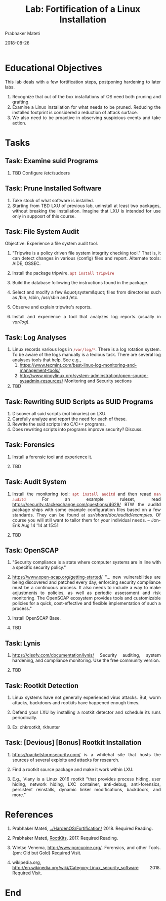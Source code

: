 # -*- mode: org -*-
#+date: 2018-08-26
#+TITLE: Lab: Fortification of a Linux Installation
#+AUTHOR: Prabhaker Mateti
#+HTML_LINK_HOME: ../../Top/index.html
#+HTML_LINK_UP: ../
#+HTML_HEAD: <style> P,li {text-align: justify} code {color: brown;} @media screen {BODY {margin: 10%} }</style>
#+BIND: org-html-preamble-format (("en" "<a href=\"../../\"> ../../</a>"))
#+BIND: org-html-postamble-format (("en" "<hr size=1>Copyright &copy; 2018 <a href=\"http://www.wright.edu/~pmateti\">www.wright.edu/~pmateti</a> &bull; %d"))
#+STARTUP:showeverything
#+OPTIONS: toc:2

* Educational Objectives

This lab deals with a few fortification steps, postponing hardening to
later labs.

1. Recognize that out of the box installations of OS need both pruning
   and grafting.
1. Examine a Linux installation for what needs to be pruned.  Reducing
   the installed footprint is considered a reduction of attack
   surface.
1. We also need to be proactive in observing suspicious events and
   take action.

* Tasks

** Task: Examine suid Programs

1. TBD Configure /etc/sudoers

** Task: Prune Installed Software

1. Take stock of what software is installed.  
1. Starting from TBD LXU of previous lab, uninstall at least two packages,
   without breaking the installation.  Imagine that LXU is intended
   for use only in supposrt of this course.

** Task: File System Audit

Objective: Experience a file system audit tool.

1. "Tripwire is a policy driven file system integrity checking tool."
   That is, it can detect changes in various (config) files and
   report. Alternate tools: AIDE, OSSEC.

1. Install the package tripwire. =apt install tripwire=

1. Build the database following the instructions found in the 
    package.

1. Select and modify a few &quot;system&quot; files from directories such as 
    /bin, /sbin, /usr/sbin and /etc.

1. Observe and explain tripwire's reports.
1. Install and experience a tool that analyzes log reports (usually in
   /var/log/).

** Task: Log  Analyses

1. Linux records various logs in =/var/log/*=.  There is a log
   rotation system.  To be aware of the logs manually is a tedious
   task.  There are several log analyses tools that help.  See e.g.,
   1. https://www.tecmint.com/best-linux-log-monitoring-and-management-tools/
   2. http://www.pinoylinux.org/system-adminstration/open-source-sysadmin-resources/
      Monitoring and Security sections

2. TBD

** Task: Rewriting SUID Scripts as SUID Programs

  1.  Discover all suid scripts (not binaries) on LXU.
  1.  Carefully analyze and report the need for each of these.
  1.  Rewrite the suid scripts into C/C++ programs.
  1.  Does rewriting scripts into programs improve security?  Discuss.

** Task: Forensics

1.  Install a forensic tool and experience it.

1. TBD

** Task: Audit System

1. Install the monitoring tool: =apt install auditd= and then reaad
   =man auditd= For an example ruleset, read
   https://security.stackexchange.com/questions/4629/ BTW the auditd
   package ships with some example configuration files based on a few
   standards. They can be found at /usr/share/doc/auditd/examples/. Of
   course you will still want to tailor them for your individual
   needs. – Jon-Erik Aug 14 '14 at 15:51

1. TBD

** Task: OpenSCAP

1. "Security compliance is a state where computer systems are in line
   with a specific security policy."

1. https://www.open-scap.org/getting-started/ "...  new
   vulnerabilities are being discovered and patched every day,
   enforcing security compliance must be a continuous process.  It
   also needs to include a way to make adjustments to policies, as
   well as periodic assessment and risk monitoring.  The OpenSCAP
   ecosystem provides tools and customizable policies for a quick,
   cost-effective and flexible implementation of such a process."

1. Install OpenSCAP Base.

1. TBD

** Task: Lynis

1. https://cisofy.com/documentation/lynis/ Security auditing, system
   hardening, and compliance monitoring.  Use the free community
   version.

1. TBD

** Task: Rootkit Detection

1. Linux systems have not generally experienced virus attacks.  But,
   worm attacks, backdoors and rootkits have happened enough times.

1. Defend your LXU by installing a rootkit detector and schedule its
   runs periodically.

1. Ex: chkrootkit, rkhunter

** Task: [Devious] [Bonus] Rootkit Installation

1. https://packetstormsecurity.com/ is a whitehat site that hosts the
   sources of several exploits and attacks for research.

1. Find a rootkit source package and make it work within LXU.

1. E.g., Vlany is a Linux 2016 rootkit "that provides process hiding,
   user hiding, network hiding, LXC container, anti-debug,
   anti-forensics, persistent reinstalls, dynamic linker
   modifications, backdoors, and more."

* References

1. Prabhaker Mateti, [[../HardenOS/Fortification/]] 2018. Required Reading.
1. Prabhaker Mateti, [[../RootKits/index.html][RootKits]].  2017. Required Reading.

1. Wietse Venema, http://www.porcupine.org/.  Forensics, and other
   Tools.  {pm: Old but Gold} Required Visit.

1. wikipedia.org,
   http://en.wikipedia.org/wiki/Category:Linux_security_software 2018.
   Required Visit.

* End
# Local variables:
# after-save-hook: org-html-export-to-html
# end:

